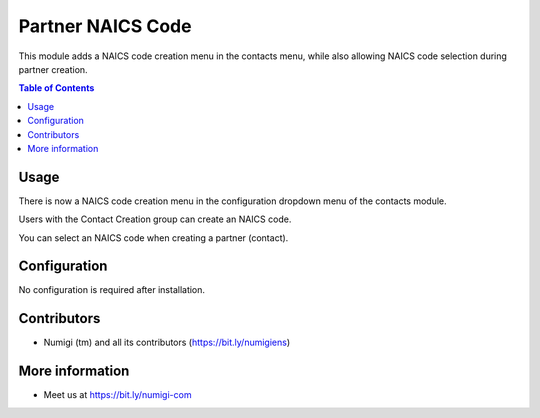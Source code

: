 Partner NAICS Code
==================
This module adds a NAICS code creation menu in the contacts menu, while also allowing NAICS code selection during partner creation.

.. contents:: Table of Contents

Usage
-----
There is now a NAICS code creation menu in the configuration dropdown menu of the contacts module.

.. image:: static/description/config.png

Users with the Contact Creation group can create an NAICS code.

.. image:: static/description/naics.png

You can select an NAICS code when creating a partner (contact).

.. image:: static/description/contact.png

Configuration
-------------
No configuration is required after installation.

Contributors
------------
* Numigi (tm) and all its contributors (https://bit.ly/numigiens)

More information
----------------
* Meet us at https://bit.ly/numigi-com
